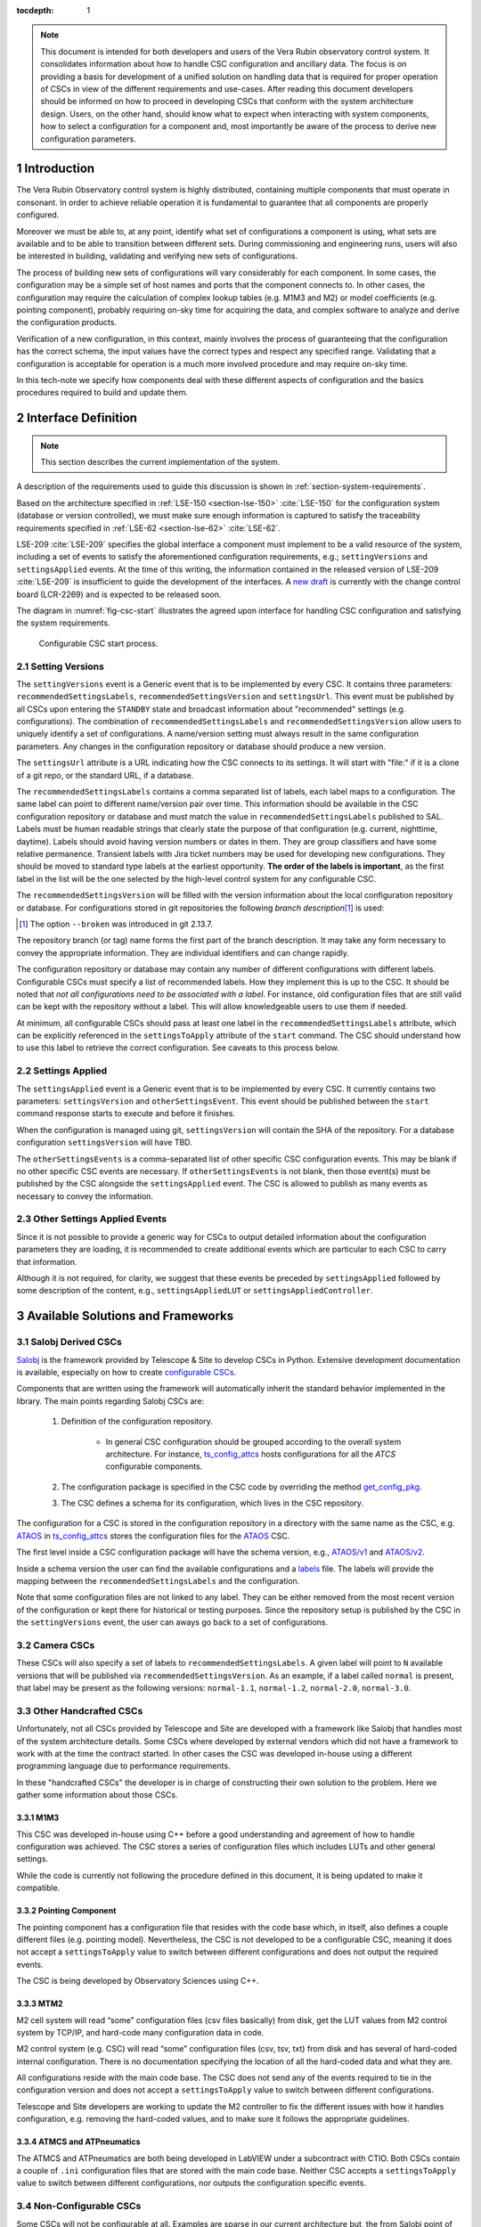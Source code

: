 

:tocdepth: 1

.. Please do not modify tocdepth; will be fixed when a new Sphinx theme is shipped.

.. sectnum::

.. note::

   This document is intended for both developers and users of the Vera Rubin observatory control system.
   It consolidates information about how to handle CSC configuration and ancillary data.
   The focus is on providing a basis for development of a unified solution on handling data that is required for proper operation of CSCs in view of the different requirements and use-cases.
   After reading this document developers should be informed on how to proceed in developing CSCs that conform with the system architecture design.
   Users, on the other hand, should know what to expect when interacting with system components, how to select a configuration for a component and, most importantly be aware of the process to derive new configuration parameters.


.. _section-introduction:

Introduction
============

The Vera Rubin Observatory control system is highly distributed, containing multiple components that must operate in consonant.
In order to achieve reliable operation it is fundamental to guarantee that all components are properly configured.

Moreover we must be able to, at any point, identify what set of configurations a component is using, what sets are available and to be able to transition between different sets.
During commissioning and engineering runs, users will also be interested in building, validating and verifying new sets of configurations.

The process of building new sets of configurations will vary considerably for each component.
In some cases, the configuration may be a simple set of host names and ports that the component connects to.
In other cases, the configuration may require the calculation of complex lookup tables (e.g. M1M3 and M2) or model coefficients (e.g. pointing component), probably requiring on-sky time for acquiring the data, and complex software to analyze and derive the configuration products.

Verification of a new configuration, in this context, mainly involves the process of guaranteeing that the configuration has the correct schema, the input values have the correct types and respect any specified range.
Validating that a configuration is acceptable for operation is a much more involved procedure and may require on-sky time.

In this tech-note we specify how components deal with these different aspects of configuration and the basics procedures required to build and update them.

.. _section-interface-definition:

Interface Definition
====================

.. note::

	This section describes the current implementation of the system.

A description of the requirements used to guide this discussion is shown in :ref:`section-system-requirements`.

Based on the architecture specified in :ref:`LSE-150 <section-lse-150>` :cite:`LSE-150` for the configuration system (database or version controlled), we must make sure enough information is captured to satisfy the traceability requirements specified in :ref:`LSE-62 <section-lse-62>` :cite:`LSE-62`.

LSE-209 :cite:`LSE-209` specifies the global interface a component must implement to be a valid resource of the system, including a set of events to satisfy the aforementioned configuration requirements, e.g.; ``settingVersions`` and ``settingsApplied`` events.
At the time of this writing, the information contained in the released version of LSE-209 :cite:`LSE-209` is insufficient to guide the development of the interfaces.
A `new draft <https://docushare.lsst.org/docushare/dsweb/Get/Version-68709/LSE-209_Draft_v2.docx>`_ is currently with the change control board (LCR-2269) and is expected to be released soon.

The diagram in :numref:`fig-csc-start` illustrates the agreed upon interface for handling CSC configuration and satisfying the system requirements.

.. figure:: /_static/ConfigCSCStart.png
   :name: fig-csc-start
   :target: ../_images/ConfigCSCStart.png
   :alt: Configurable CSC start process

   Configurable CSC start process.

.. _section-setting-versions:

Setting Versions
----------------

The ``settingVersions`` event is a Generic event that is to be implemented by every CSC.
It contains three parameters: ``recommendedSettingsLabels``, ``recommendedSettingsVersion`` and ``settingsUrl``.
This event must be published by all CSCs upon entering the ``STANDBY`` state and broadcast information about "recommended" settings (e.g. configurations).
The combination of ``recommendedSettingsLabels`` and ``recommendedSettingsVersion`` allow users to uniquely identify a set of configurations.
A name/version setting must always result in the same configuration parameters.
Any changes in the configuration repository or database should produce a new version.

The ``settingsUrl`` attribute is a URL indicating how the CSC connects to its settings.
It will start with "file:" if it is a clone of a git repo, or the standard URL, if a database.

The ``recommendedSettingsLabels`` contains a comma separated list of labels, each label maps to a configuration.
The same label can point to different name/version pair over time.
This information should be available in the CSC configuration repository or database and must match the value in ``recommendedSettingsLabels`` published to SAL.
Labels must be human readable strings that clearly state the purpose of that configuration (e.g. current, nighttime, daytime).
Labels should avoid having version numbers or dates in them.
They are group classifiers and have some relative permanence.
Transient labels with Jira ticket numbers may be used for developing new configurations.
They should be moved to standard type labels at the earliest opportunity.
**The order of the labels is important**, as the first label in the list will be the one selected by the high-level control system for any configurable CSC.

The ``recommendedSettingsVersion`` will be filled with the version information about the local configuration repository or database.
For configurations stored in git repositories the following *branch description*\ [#git_version]_ is used:

.. prompt:: bash

    git describe --all --long --always --dirty --broken

.. [#git_version] The option ``--broken`` was introduced in git 2.13.7.

The repository branch (or tag) name forms the first part of the branch description.
It may take any form necessary to convey the appropriate information.
They are individual identifiers and can change rapidly.

The configuration repository or database may contain any number of different configurations with different labels.
Configurable CSCs must specify a list of recommended labels.
How they implement this is up to the CSC.
It should be noted that *not all configurations need to be associated with a label*.
For instance, old configuration files that are still valid can be kept with the repository without a label.
This will allow knowledgeable users to use them if needed.

At minimum, all configurable CSCs should pass at least one label in the ``recommendedSettingsLabels`` attribute, which can be explicitly referenced in the ``settingsToApply`` attribute of the ``start`` command.
The CSC should understand how to use this label to retrieve the correct configuration.
See caveats to this process below.

.. _section-settings-applied:

Settings Applied
----------------

The ``settingsApplied`` event is a Generic event that is to be implemented by every CSC.
It currently contains two parameters: ``settingsVersion`` and ``otherSettingsEvent``.
This event should be published between the ``start`` command response starts to execute and before it finishes.

When the configuration is managed using git, ``settingsVersion`` will contain the SHA of the repository.
For a database configuration ``settingsVersion`` will have TBD.

The ``otherSettingsEvents`` is a comma-separated list of other specific CSC configuration events.
This may be blank if no other specific CSC events are necessary.
If ``otherSettingsEvents`` is not blank, then those event(s) must be published by the CSC alongside the ``settingsApplied`` event.
The CSC is allowed to publish as many events as necessary to convey the information.

.. _section-other-settings-applied:

Other Settings Applied Events
-----------------------------

Since it is not possible to provide a generic way for CSCs to output detailed information about the configuration parameters they are loading, it is recommended to create additional events which are particular to each CSC to carry that information.

Although it is not required, for clarity, we suggest that these events be preceded by ``settingsApplied`` followed by some description of the content, e.g., ``settingsAppliedLUT`` or ``settingsAppliedController``.

.. _section-available-solutions-and-frameworks:

Available Solutions and Frameworks
==================================

.. _section-salobj:

Salobj Derived CSCs
-------------------

`Salobj <https://ts-salobj.lsst.io>`__ is the framework provided by Telescope & Site to develop CSCs in Python.
Extensive development documentation is available, especially on how to create `configurable CSCs <https://ts-salobj.lsst.io/salobj_cscs.html#writing-a-csc>`__.

Components that are written using the framework will automatically inherit the standard behavior implemented in the library.
The main points regarding Salobj CSCs are:

  #. Definition of the configuration repository.

        - In general CSC configuration should be grouped according to the overall system architecture.
          For instance, `ts_config_attcs <https://github.com/lsst-ts/ts_config_attcs>`__ hosts configurations for all the `ATCS` configurable components.

  #. The configuration package is specified in the CSC code by overriding the method `get_config_pkg <https://github.com/lsst-ts/ts_salobj/blob/301034ad249af0b0af01a884c6be205bf3a8f70b/python/lsst/ts/salobj/configurable_csc.py#L426-L429>`__.
  #. The CSC defines a schema for its configuration, which lives in the CSC repository.

The configuration for a CSC is stored in the configuration repository in a directory with the same name as the CSC, e.g. `ATAOS <https://github.com/lsst-ts/ts_config_attcs/tree/develop/ATAOS>`__ in `ts_config_attcs <https://github.com/lsst-ts/ts_config_attcs>`__ stores the configuration files for the `ATAOS <https://github.com/lsst-ts/ts_ataos>`__ CSC.

The first level inside a CSC configuration package will have the schema version, e.g., `ATAOS/v1 <https://github.com/lsst-ts/ts_config_attcs/tree/develop/ATAOS/v1>`__ and `ATAOS/v2 <https://github.com/lsst-ts/ts_config_attcs/tree/develop/ATAOS/v2>`__.

Inside a schema version the user can find the available configurations and a `labels <https://github.com/lsst-ts/ts_config_attcs/blob/develop/ATAOS/v2/_labels.yaml>`__ file.
The labels will provide the mapping between the ``recommendedSettingsLabels`` and the configuration.

Note that some configuration files are not linked to any label.
They can be either removed from the most recent version of the configuration or kept there for historical or testing purposes.
Since the repository setup is published by the CSC in the ``settingVersions`` event, the user can aways go back to a set of configurations.

.. _section-camera:

Camera CSCs
-----------

These CSCs will also specify a set of labels to ``recommendedSettingsLabels``.
A given label will point to ``N`` available versions that will be published via ``recommendedSettingsVersion``.
As an example, if a label called ``normal`` is present, that label may be present as the following versions: ``normal-1.1``, ``normal-1.2``, ``normal-2.0``, ``normal-3.0``.

.. _section-handcrafted:

Other Handcrafted CSCs
----------------------

Unfortunately, not all CSCs provided by Telescope and Site are developed with a framework like Salobj that handles most of the system architecture details.
Some CSCs where developed by external vendors which did not have a framework to work with at the time the contract started.
In other cases the CSC was developed in-house using a different programming language due to performance requirements.

In these "handcrafted CSCs" the developer is in charge of constructing their own solution to the problem.
Here we gather some information about those CSCs.

.. _section-m1m3:

M1M3
^^^^

This CSC was developed in-house using C++ before a good understanding and agreement of how to handle configuration was achieved.
The CSC stores a series of configuration files which includes LUTs and other general settings.

While the code is currently not following the procedure defined in this document, it is being updated to make it compatible.

.. _section-pointing-component:

Pointing Component
^^^^^^^^^^^^^^^^^^

The pointing component has a configuration file that resides with the code base which, in itself, also defines a couple different files (e.g. pointing model).
Nevertheless, the CSC is not developed to be a configurable CSC, meaning it does not accept a ``settingsToApply`` value to switch between different configurations and does not output the required events.

The CSC is being developed by Observatory Sciences using C++.

.. _section-m2:

MTM2
^^^^

M2 cell system will read “some” configuration files (csv files basically) from disk, get the LUT values from M2 control system by TCP/IP, and hard-code many configuration data in code.

M2 control system (e.g. CSC) will read “some” configuration files (csv, tsv, txt) from disk and has several of hard-coded internal configuration.
There is no documentation specifying the location of all the hard-coded data and what they are.

All configurations reside with the main code base.
The CSC does not send any of the events required to tie in the configuration version and does not accept a ``settingsToApply`` value to switch between different configurations.

Telescope and Site developers are working to update the M2 controller to fix the different issues with how it handles configuration, e.g. removing the hard-coded values, and to make sure it follows the appropriate guidelines.

.. _section-atmcs-atpneumatics:

ATMCS and ATPneumatics
^^^^^^^^^^^^^^^^^^^^^^

The ATMCS and ATPneumatics are both being developed in LabVIEW under a subcontract with CTIO.
Both CSCs contain a couple of ``.ini`` configuration files that are stored with the main code base.
Neither CSC accepts a ``settingsToApply`` value to switch between different configurations, nor outputs the configuration specific events.

.. _section-non-configurable-cscs:

Non-Configurable CSCs
---------------------

Some CSCs will not be configurable at all.
Examples are sparse in our current architecture but, the from Salobj point of view, a CSC can be developed on top of a ``BaseCSC`` which makes it a non-configurable component.

A non-configurable CSC will ignore the ``settingsToApply`` attribute of the ``start`` command, as it does not contain any true meaning to it.
Likewise these CSCs will not output any of the configuration-related events.

As can be seen from previous sections, most of the :ref:`handcrafted CSCs <section-handcrafted>` written in C++ or LabVIEW are not "Configurable CSCs", in the sense that they either ignore the ``settingsToApply`` value on the ``start`` command or does not output all the appropriate events.

.. _section-examples:

Examples
--------

The most simple (and probably most common) case is for those where the CSC has only a single recommended setting.
For example, for the ATDome CSC we have:

::

  recommendedSettingsLabels: test
  recommendedSettingsVersion: v0.3.0-0-g6fbe3c7
  settingsUrl: file:///home/saluser/repos/ts_config_attcs/ATDome/v1

Some CSCs may also have multiple recommended settings, one of them being the preferred or default and another being secondary and so on.
In this case, the purpose of those configurations should be spelled out.
As an example, the ATAOS has a couple of available options for look-up tables.
In this case, we may have something like:

::

  recommendedSettingsLabels: current,constant_hex,high_degree
  recommendedSettingsVersion: v0.3.0-0-g6fbe3c7
  settingsUrl: file:///home/saluser/repos/ts_config_attcs/ATAOS/v2

Note how the ``recommendedSettingsVersion`` from both CSCs have the same value.
Both configurations reside in the same repository: ``ts_config_attcs``.

Imagine now that during a test run, someone connects to the computer running the ATAOS CSC and edits the configuration.
The ``recommendedSettingsVersion`` would reflect that change with something like:

::

  recommendedSettingsVersion: v0.3.0-0-g6fbe3c7-dirty

Even though it may be useful to edit configurations on the fly for testing, the process should be avoided as much as possible.
When this happen, it prevents us from precisely identifying what configuration was used.
Alternatively, the user could create a branch on their work machine, make the required changes, commit, push it to GitHub and pull/check out the new configuration in the CSC machine.

For a CSC that uses a configuration database, like the ATCamera, we may have something like:

::

  recommendedSettingsLabels: normal,highgain_fast,lowgain_fast,highgain_slow,lowgain_slow
  recommendedSettingsVersion: 1.1,1.2,2.0,3.0
  settingsUrl:  sqlite:///home/camuser/config/config.db

It might be the case where the configuration is hosted in a sql database which enables remote connection.
Is this case, we could have something like:

::

  settingsUrl: mysql://10.0.100.104:3306/CONFIG

.. _section-proposed-changes:

Proposal for Improvements
=========================

The sections above describe the implementation of how CSC configuration is handled by the system, at the time of this writing.
During initial integration and tests we realized that the solution has some critical weaknesses that we need to address.
This section describes some of the issues we found and proposes changes to the system to improve the user experience and system reliability.

The following suggested implementation is still open for discussion and we encourage developers and users to comment and provide feedback before starting the implementation process.
The formal change will be submitted as an LCR to LSE-209.
It should also be noted that these changes will require work from Telescope and Site and other sub-systems.
For components written in Salobj it should be straightforward to implement these changes but those :ref:`handcrafted CSCs <section-handcrafted>` will need to be updated case by case.

.. _section-renaming:

Topic and Attribute Renaming
----------------------------

The clarity and purpose of the interface would be improved by some renaming of generic topics and attributes to better reflect their true meaning.

For instance, one of the things to point out is the use of words like "recommended" and "settings" in attributes that are related to configuration information.
Users will usually count on being able to easily enable a component with appropriate defaults first and then, what different configurations they have available to fine tune the behavior of the system.
The use of *recommended* gives the impression that not everything that is shown is what is available (which is true in some cases), and also means users must look into the configuration repository to know what else is available.
On the other hand *settings* really seems like a misnomer for *configuration*.

The following list details the changes to the current implementation.
Besides the renaming of numerous events and attributes, the most significant change is the removal of the labels associated with configuration files.

#.  Rename ``settingsVersions`` event to ``configurationsAvailable``.

    This topic presents **all** the available configurations that can be loaded by the CSC (see :ref:`the proposal <section-default-configuration>` to change the way CSC handles configuration).
    As will be discussed in the following section, only the files that override the initial and site-specific values will be displayed.

    #.  Remove all notions of labels, including the ``recommendedSettingsLabels`` attribute
    #.  Add a new ``overrides`` attribute

        - This will consist of a comma separated list of all configuration files in the configuration repo that can be loaded as overrides (discussed below)

    #.  Rename the ``recommendedSettingsVersion`` attribute to ``version``

        - This will consist of the git hash associated with the commit of configuration repo that can be loaded as overrides (discussed below).

    #.  Rename ``settingsUrl`` attribute to ``url``
    #.  Add ``schemaVersion`` which indicates the schema version in use (e.g. v3)

#.  Rename ``settingsApplied`` event to ``configurationApplied``

    #.  Add ``configurations`` attribute
        - This will consist of a comma separated list of between one and three file names (discussed below)

    #.  Add ``version`` attribute
    #.  Add ``url`` attribute
    #.  Add ``schemaVersion`` attribute
    #.  Rename the ``otherSettingsEvent`` event to ``otherInfo``.
    #.	Delete the ``settingsVersion`` attribute. It is no longer needed.

    The event will publish the selected values once the CSC is configured.

#.  In the ``start`` command, rename keyword parameter ``settingsToApply`` to ``configurationOverride``.


.. _section-continuous-monitoring:

Monitor of the Configuration Repository
---------------------------------------

Right now CSCs are required to publish ``configurationsAvailable``  (former ``settingsVersions``, see :ref:`renaming proposal <section-renaming>`) when they transition to ``STANDBY`` state.
Nevertheless, while in ``STANDBY`` state it is possible for someone to update the available configuration, which would make the information out of sync.
We propose that, while in ``STANDBY`` state, CSCs continuously monitor the configuration repository and update/publish new topics as needed.
This monitoring should only happen while the CSC is in ``STANDBY`` and should not interfere with any other state.
For instance, when transitioning from ``DISABLE`` to ``STANDBY``, the CSC shall not start monitoring until the transition is completed and the command acknowledged.

.. _section-default-configuration:

Initial Configuration and Handling of the Default Configuration Values
----------------------------------------------------------------------

This is mainly a proposal to update Salobj's management of default configuration values.
Other :ref:`handcrafted CSCs <section-handcrafted>` are encouraged to follow this proposal as closely as possible to maintain uniformity across the system.

As described :ref:`above <section-salobj>`, CSCs written with Salobj define a configuration schema (e.g. `ts_atdome <https://github.com/lsst-ts/ts_ATDome/blob/develop/python/lsst/ts/ATDome/config_schema.py>`__).
The configuration schema currently contains default values for the configuration parameters which are loaded if the ``start`` command is sent with an empty ``configurationOverride`` keyword (the default value).
Nevertheless, the values in the schema are seldom valid beyond a unit testing environment, which requires users to provide some kind of *operational defaults* or *default label*.
One can see how this can cause confusion when operating the system since "default" can be interpreted in two different ways, e.g.; *schema default* and *operational default*.
Furthermore, it is usually enough to override a small subset of the *schema defaults* for operations.
Therefore, to get a full set of applied configurations, users must look at two distinct repositories; the configuration repository (for the modified parameters) and the CSC repository (for the schema defaults).

The proposal to improve this aspect of the system is:

#.  Remove all default values from configuration schema definition in the CSC repository.

    - See this :download:`example schema <_static/ATSpectrograph_schema.yaml>` for the ATSpectrograph CSC.
    - Unit tests will need to utilize configuration files stored in the `tests/data/config` directory, as is done for the `ATDome CSC <https://github.com/lsst-ts/ts_ATDome/tree/develop/tests/data/config>`_.
      See `Salobj documentation <https://ts-salobj.lsst.io>`__ for more details.

#.  In the configuration repository for the given CSC (e.g `ts_config_attcs <https://github.com/lsst-ts/ts_config_attcs>`_ for the ATDome) there shall be a ``_init.yaml`` file that specifies values that are expected to be common to all sites and/or be relatively static in operations (we intentionally use "_init" instead of "_default").

    - See this :download:`example _init.yaml <_static/_init.yaml>` for the ATSpectrograph CSC.
    - This file is the first configuration file loaded by the CSC
    - Providing the ``_init.yaml`` file (or any file with a ``_`` prefix) to the ``configurationOverride`` parameter will return an error
    - Note that all CSCs having multiple algorithms [2]_, each with different required configuration parameters, must have an initial set of defaults in this file.

#.  Also in the configuration repository for the given CSC, when applicable, there will be a file corresponding to each site where the CSC is used (e.g. ``_summit.yaml, _ncsa.yaml, _base.yaml``).
    These files contain site-specific configuration parameters such as IP addresses and ports.
    However, if no site-specific parameters exist for the CSC, then the use of this file is not required.
    Items in the ``_<site>.yaml`` file will override values that may have been declared in the ``_init.yaml`` file
    SalObj determines which site-specific file should be loaded automatically by parsing the ``LSST_DDS_PARTITION_PREFIX`` environment variable

    - See this :download:`example _summit.yaml <_static/_summit.yaml>` for the ATSpectrograph CSC.
    - This file is the second configuration file to get loaded by the CSC and will override any previously declared values.
    - Providing the ``_<site>.yaml`` file (or any file with a ``_`` prefix) to the ``configurationOverride`` parameter will return an error
    - The combination of the ``_<site>.yaml`` and ``_init.yaml`` files **must fully populate all configuration parameters**.

#.  An additional configuration file provides overrides for the configuration parameters set by the previous files.

    - See this :download:`configuration parameter override example file <_static/ATSpectrograph_example_config.yaml>` for the ATSpectrograph CSC.
    - This file is the third configuration file to get loaded by the CSC and will override any previously declared values.
    - These files are loaded using the ``configurationOverride`` parameter in the ``start`` command
    - These are not expected to be required as part of regular operations and are meant to be used when a non-standard configuration is required
    - If an override configuration file is also site-specific, then a prefix should be added indicating which site it belongs with (e.g. ``summit_reduced_stage_travel.yaml``)

#.  The labels file, and all notions of labels, shall be deprecated. Only filenames shall be used.

    - No file shall exist having the name ``default.yaml``.
      There are other invalid names for files (e.g. ``init.yaml``) which are to be verified by continuous integration tests in the configuration repository.

#.  If a CSC receives a ``start`` command with an empty ``configurationOverride`` (see :ref:`renaming proposal <section-renaming>`) parameter, it shall load the values in ``_init.yaml`` then the site-specific file (e.g. ``_summit.yaml``).

#.  If a CSC receives a ``start`` command with a ``configurationOverride`` parameter equal to a valid filename, it loads the values in ``_init.yaml``, then the site-specific file (e.g. ``_summit.yaml``) if it exists, and lastly the override file.
    An invalid filename will return as a failed command with an appropriate error message saying the file was not readable and no state transition will occur.

#.  The configuration repository shall not contain configurations used for unit testing.
    Configurations needed for unit testing shall be added to the ``test`` directory in the CSC repository and use the override feature in CSCs (see `Salobj documentation <https://ts-salobj.lsst.io>`__).

#.  Override configurations that are site-specific should contain the site name as a prefix to the filename (e.g. ``summit_simple_algorithm.yaml``).

#.  All configuration files shall have a header metadata fields explaining that they are loading basic values from ``_init.yaml``, as shown in the :download:`example configuration file <_static/ATSpectrograph_example_config.yaml>` mentioned above.

#.  Unit or integration tests requiring specific information shall utilize an override file that is specific to the test.


.. [2] A schema must be constant; it cannot change as a result of setting configuration values.
       A variable schema makes it impossible to specify a full set of default values in the _init.yaml and _<site>.yaml files.
       Consider ATDomeTrajectory: it supports selecting a following algorithm, and each algorithm can have different configuration parameters.
       In order to keep the schema constant, the schema includes configuration parameters for all following algorithms, rather than changing the schema based on which following algorithm is selected.


Required Unit and Continuous Integration (CI) Testing
-----------------------------------------------------

Due to the dependence of the configuration files on the defined schema, which are located in different repositories, CI tests are required to ensure there is no breakage when making modifications in either repository.
The verification of a configuration requires that the files are syntactically correct and that all fields are populated with correctly formatted values.
This verification is what is performed in the following tests.
The validation of a configuration requires that the input values are indeed the correct values required by the user.
Validation is out of scope for CI tests.

The following CI tests are required on all configuration repos (e.g. ``ts_config_attcs``):

    #. Verify that if site-specific configuration files exist, then they exist for all sites, and the site names are valid
    #. Verify that ``_init.yaml`` + ``_<site>.yaml`` results in a complete configuration.
       This is performed for each site-specific file.
    #. Verify that ``_init.yaml`` + ``_<site>.yaml`` + ``<override>.yaml`` is valid for all combinations of site and override files.
    #. Verify that new and/or updated configurations have updated metadata
    #. Verify that "default" is never used as a filename

The following CI tests are required on all configurable CSC repos (e.g. ``ts_ATDome``):

    #. Verify that no defaults are set in the schema.
    #. Verify that all configuration files in the configuration repository (e.g. ``ts_config_attcs``) are verified against the current schema.

.. _section-system-requirements:

Appendix: System Requirements
=============================

These are the collection of requirement documents and the requirements that drives the discussion of this tech-note.

.. _section-lse-60:

LSE-60
------

Requirement TLS-REQ-0065, in section 2.8.1.3 from the Telescope & Site Subsystem Requirements :cite:`LSE-60` states that:

    The Telescope and Site shall publish telemetry using the Observatory specified protocol (Document-2233) containing time stamped structures of all command-response pairs and all technical data streams including hardware health, and status information.
    The telemetry shall include all required information (metadata) needed for the scientific analysis of the survey data as well as, at a minimum, the following:
    Changes in the internal state of the system, Health and status of operating systems, and Temperature, rate, pressure, loads, status, and conditions at all sensed system components.

This is a broad requirement specifying that components must publish operational status information.

.. _section-lse-62:

LSE-62
------

The LSST Observatory Control System Requirements Document :cite:`LSE-62` contains three requirements regarding system configuration:

Requirement OCS-REQ-0045 in section 3.4.4 (Subsystem Latest Configuration) states that:

        Specification: The Configuration Database shall manage the latest configuration for each subsystem, for the different observing modes.

        Discussion: The Configuration Database maintains also the latest configuration utilized during operations that can be utilized for rapid restoration of service in case of failure.

Requirement OCS-REQ-0069 in section 3.4.4.1 (Subsystem Parameters) state that:

    Specification: The Configuration Database shall manage the subsystem parameters for the different observing modes.

Requirement OCS-REQ-0070 in section 3.4.4.2 (Subsystem History) state that:

    Specification: The Configuration Database shall manage subsystem history for the different observing modes.

See furthermore details about the adopted definition of "configuration database" in the context of the control software architecture and more details about the proposed implementation.

.. _section-lse-150:

LSE-150
-------

Section 2.4 of the LSST Control Software Architecture :cite:`LSE-150` describes how to perform configuration management.
The document provides two valid alternatives for managing configuration in the LSST system; through a configuration database or version control system.

For a configuration database, any solution is acceptable as long as the technology allows versioning of the database.

For version control systems the adopted solution is `git <https://git-scm.com>`__.
The document also specifies that configurations must be stored in a separate repository from that of the component source code, to allow the configuration to evolve independently of the main code base.
The configuration for different components can be stored individually or in groups of components to facilitate maintainance.



.. rubric:: References

.. bibliography:: local.bib lsstbib/books.bib lsstbib/lsst.bib lsstbib/lsst-dm.bib lsstbib/refs.bib lsstbib/refs_ads.bib
    :style: lsst_aa
